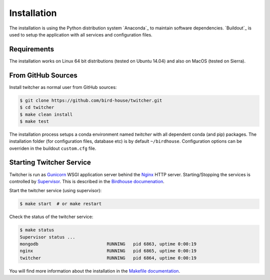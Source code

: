 .. _installation:

************
Installation
************

The installation is using the Python distribution system `Anaconda`_ to maintain software dependencies. `Buildout`_ is used to setup the application with all services and configuration files.

Requirements
============

The installation works on Linux 64 bit distributions (tested on Ubuntu 14.04) and also on MacOS (tested on Sierra).

From GitHub Sources
===================

Install twitcher as normal user from GitHub sources:

.. code-block:: sh

   $ git clone https://github.com/bird-house/twitcher.git
   $ cd twitcher
   $ make clean install
   $ make test

The installation process setups a conda environment named *twitcher* with all dependent conda (and pip) packages. The installation folder (for configuration files, database etc) is by default ``~/birdhouse``. Configuration options can be overriden in the buildout ``custom.cfg`` file.

Starting Twitcher Service
=========================

Twitcher is run as `Gunicorn <http://gunicorn.org/>`_ WSGI application server behind the `Nginx <http://nginx.org/>`_ HTTP server. Starting/Stopping the services is controlled by `Supervisor <http://supervisord.org/>`_. This is described in the `Birdhouse documenation <http://birdhouse.readthedocs.io/en/latest/installation.html#nginx-gunicorn-and-supervisor>`_.

Start the twitcher service (using supervisor):

.. code-block:: sh

   $ make start  # or make restart

Check the status of the twitcher service:

.. code-block:: sh

    $ make status
    Supervisor status ...
    mongodb                          RUNNING   pid 6863, uptime 0:00:19
    nginx                            RUNNING   pid 6865, uptime 0:00:19
    twitcher                         RUNNING   pid 6864, uptime 0:00:19


You will find more information about the installation in the `Makefile documentation <http://birdhousebuilderbootstrap.readthedocs.io/en/latest/>`_.
